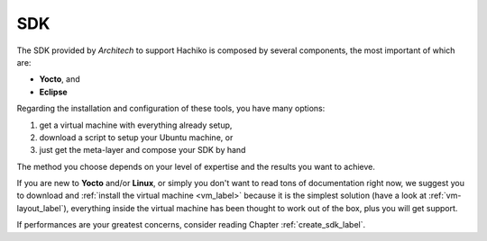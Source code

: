 SDK
===

The SDK provided by *Architech* to support Hachiko is composed by several components, the most important of which are:

* **Yocto**, and

* **Eclipse**

Regarding the installation and configuration of these tools, you have many options:

1) get a virtual machine with everything already setup,

2) download a script to setup your Ubuntu machine, or

3) just get the meta-layer and compose your SDK by hand

The method you choose depends on your level of expertise and the results you want to achieve.

If you are new to **Yocto** and/or **Linux**, or simply you don't want to read tons of documentation right now,
we suggest you to download and :ref:`install the virtual machine <vm_label>` because it is the simplest solution
(have a look at :ref:`vm-layout_label`), everything inside the virtual machine has been thought to work out of the
box, plus you will get support.

If performances are your greatest concerns, consider reading Chapter :ref:`create_sdk_label`.

